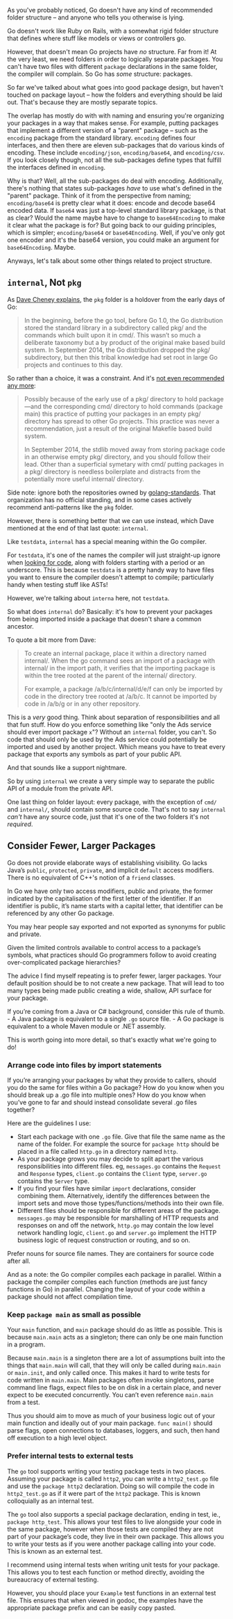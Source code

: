 As you've probably noticed, Go doesn't have any kind of recommended folder
structure -- and anyone who tells you otherwise is lying.

Go doesn't work like Ruby on Rails, with a somewhat rigid folder structure that
defines where stuff like models or views or controllers go.

However, that doesn't mean Go projects have /no/ structure. Far from it! At the
very least, we need folders in order to logically separate packages. You can't
have two files with different =package= declarations in the same folder, the
compiler will complain. So Go has /some/ structure: packages.

So far we've talked about what goes into good package design, but haven't
touched on package layout -- how the folders and everything should be laid
out. That's because they are mostly separate topics.

The overlap has mostly do with with naming and ensuring you're organizing your
packages in a way that makes sense. For example, putting packages that implement
a different version of a "parent" package -- such as the =encoding= package from
the standard library. =encoding= defines four interfaces, and then there are
eleven sub-packages that do various kinds of encoding. These include
=encoding/json=, =encoding/base64=, and =encoding/csv=. If you look closely though,
not all the sub-packages define types that fulfill the interfaces defined in
=encoding=.

Why is that? Well, all the sub-packages do deal with encoding. Additionally,
there's nothing that states sub-packages /have/ to use what's defined in the
"parent" package. Think of it from the perspective from naming; =encoding/base64=
is pretty clear what it does: encode and decode base64 encoded data. If =base64=
was just a top-level standard library package, is that as clear? Would the name
maybe have to change to =base64Encoding= to make it clear what the package is for?
But going back to our guiding principles, which is simpler; =encoding/base64= or
=base64Encoding=. Well, if you've only got one encoder and it's the base64
version, you could make an argument for =base64Encoding=. Maybe.

Anyways, let's talk about some other things related to project structure.
** =internal=, Not =pkg=
As [[https://dave.cheney.net/2019/10/06/use-internal-packages-to-reduce-your-public-api-surface][Dave Cheney explains]], the =pkg= folder is a holdover from the early days of Go:

#+BEGIN_QUOTE
In the beginning, before the go tool, before Go 1.0, the Go distribution stored
the standard library in a subdirectory called pkg/ and the commands which built
upon it in cmd/. This wasn’t so much a deliberate taxonomy but a by product of
the original make based build system. In September 2014, the Go distribution
dropped the pkg/ subdirectory, but then this tribal knowledge had set root in
large Go projects and continues to this day.
#+END_QUOTE

So rather than a choice, it was a constraint. And it's [[https://dave.cheney.net/practical-go/presentations/gophercon-singapore-2019.html#_project_structure][not even recommended any
more]]:

#+BEGIN_QUOTE
Possibly because of the early use of a pkg/ directory to hold package—​and the
corresponding cmd/ directory to hold commands (package main) this practice of
putting your packages in an empty pkg/ directory has spread to other Go
projects. This practice was never a recommendation, just a result of the
original Makefile based build system.

In September 2014, the stdlib moved away from storing package code in an
otherwise empty pkg/ directory, and you should follow their lead. Other than a
superficial symetary with cmd/ putting packages in a pkg/ directory is needless
boilerplate and distracts from the potentially more useful internal/ directory.
#+END_QUOTE

Side note: ignore both the repositories owned by [[https://github.com/golang-standards][golang-standards]]. That
organization has no official standing, and in some cases actively recommend
anti-patterns like the =pkg= folder.

However, there is something better that we can use instead, which Dave
mentioned at the end of that last quote: =internal=.

Like =testdata=, =internal= has a special meaning within the Go compiler.

For =testdata=, it's one of the names the compiler will just straight-up ignore
when [[https://dave.cheney.net/2016/05/10/test-fixtures-in-go][looking for code]], along with folders starting with a period or an
underscore. This is because =testdata= is a pretty handy way to have files you
want to ensure the compiler doesn't attempt to compile; particularly handy when
testing stuff like ASTs!

However, we're talking about =interna= here, not =testdata=.

So what does =internal= do? Basically: it's how to prevent your packages from
being imported inside a package that doesn't share a common ancestor.

To quote a bit more from Dave:

#+BEGIN_QUOTE
To create an internal package, place it within a directory named internal/. When
the go command sees an import of a package with internal/ in the import path, it
verifies that the importing package is within the tree rooted at the parent of
the internal/ directory.

For example, a package /a/b/c/internal/d/e/f can only be imported by code in the
directory tree rooted at /a/b/c. It cannot be imported by code in /a/b/g or in
any other repository.
#+END_QUOTE

This is a /very/ good thing. Think about separation of responsibilities and all
that fun stuff. How do you enforce something like "only the Ads service should
ever import package =x="? Without an =internal= folder, you can't. So code that
should only be used by the Ads service could potentially be imported and used by
another project. Which means you have to treat every package that exports any
symbols as part of your public API.

And that sounds like a support nightmare.

So by using =internal= we create a very simple way to separate the public API of a
module from the private API.

One last thing on folder layout: every package, with the exception of =cmd/= and
=internal/=, should contain some source code. That's not to say =internal= /can't/
have any source code, just that it's one of the two folders it's not /required/.

** Consider Fewer, Larger Packages
Go does not provide elaborate ways of establishing visibility. Go lacks Java’s
=public=, =protected=, =private=, and implicit =default= access modifiers. There is no
equivalent of C++'s notion of a =friend= classes.

In Go we have only two access modifiers, public and private, the former
indicated by the capitalisation of the first letter of the identifier. If an
identifier is public, it’s name starts with a capital letter, that identifier
can be referenced by any other Go package.

You may hear people say exported and not exported as synonyms for public and
private.

Given the limited controls available to control access to a package’s symbols,
what practices should Go programmers follow to avoid creating over-complicated
package hierarchies?

The advice I find myself repeating is to prefer fewer, larger packages. Your
default position should be to not create a new package. That will lead to too
many types being made public creating a wide, shallow, API surface for your
package.

If you’re coming from a Java or C# background, consider this rule of thumb. - A
Java package is equivalent to a single =.go= source file. - A Go package is
equivalent to a whole Maven module or .NET assembly.

This is worth going into more detail, so that's exactly what we're going to do!

*** Arrange code into files by import statements
If you’re arranging your packages by what they provide to callers, should you do
the same for files within a Go package? How do you know when you should break up
a .go file into multiple ones? How do you know when you’ve gone to far and
should instead consolidate several .go files together?

Here are the guidelines I use:

 - Start each package with one =.go= file. Give that file the same name as the
   name of the folder. For example the source for =package http= should be placed
   in a file called =http.go= in a directory named =http=.
 - As your package grows you may decide to split apart the various
   responsibilities into different files. eg, =messages.go= contains the =Request=
   and =Response= types, =client.go= contains the =Client= type, =server.go= contains
   the =Server= type.
 - If you find your files have similar =import= declarations, consider combining
   them. Alternatively, identify the differences between the import sets and
   move those types/functions/methods into their own file.
 - Different files should be responsible for different areas of the
   package. =messages.go= may be responsible for marshalling of HTTP requests and
   responses on and off the network, =http.go= may contain the low level network
   handling logic, =client.go= and =server.go= implement the HTTP business logic of
   request construction or routing, and so on.

Prefer nouns for source file names. They are containers for source code after all. 

And as a note: the Go compiler compiles each package in parallel. Within a
package the compiler compiles each function (methods are just fancy functions in
Go) in parallel. Changing the layout of your code within a package should not
affect compilation time.

*** Keep =package main= as small as possible
Your =main= function, and =main= package should do as little as possible. This is
because =main.main= acts as a singleton; there can only be one main function in a
program.

Because =main.main= is a singleton there are a lot of assumptions built into the
things that =main.main= will call, that they will only be called during =main.main=
or =main.init=, and only called once. This makes it hard to write tests for code
written in =main.main=. Main packages often invoke singletons, parse command line
flags, expect files to be on disk in a certain place, and never expect to be
executed concurrently. You can’t even reference =main.main= from a test.

Thus you should aim to move as much of your business logic out of your main
function and ideally out of your main package. =func main()= should parse flags,
open connections to databases, loggers, and such, then hand off execution to a
high level object.

*** Prefer internal tests to external tests
The =go= tool supports writing your testing package tests in two places. Assuming
your package is called =http2=, you can write a =http2_test.go= file and use the
=package http2= declaration. Doing so will compile the code in =http2_test.go= as if
it were part of the =http2= package. This is known colloquially as an internal
test.

The =go= tool also supports a special package declaration, ending in test, ie.,
=package http_test=. This allows your test files to live alongside your code in
the same package, however when those tests are compiled they are not part of
your package’s code, they live in their own package. This allows you to write
your tests as if you were another package calling into your code. This is known
as an external test.

I recommend using internal tests when writing unit tests for your package. This
allows you to test each function or method directly, avoiding the bureaucracy of
external testing.

However, you should place your =Example= test functions in an external test
file. This ensures that when viewed in godoc, the examples have the appropriate
package prefix and can be easily copy pasted. 
